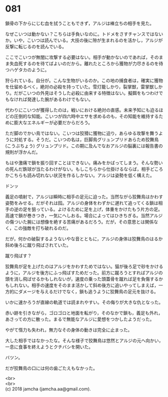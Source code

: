 #+OPTIONS: toc:nil
#+OPTIONS: \n:t

* 081

  鎖骨の下からにじむ血を拭うこともできず，アルジは棒立ちの相手を見た。

  なぜこいつは動かない？こちらは手負いなのに。トドメをさすチャンスではないか。いや，こいつは読んでいる。大技の後に隙が生まれるのを活かし，アルジが反撃に転じるのを読んでいる。

  ここでこいつが無闇に攻撃する必要はない。相手が動かないのであれば，そのまま失血死するのを待てばよいのだから。離れたところから獲物が力尽きるのを待つハゲタカのように。

  狩られている。自分が。こんな生物がいるのか。この地の捕食者は，確実に獲物を仕留めるべく，絶対の必殺を持っていた。雪灯籠しかり，裂掌獣，雷掌獣しかり。だがこいつの外見はそうした必殺に由来する特徴はない。擬餌をもつわけでもなければ発達した腕があるわけでもない。

  代わりにこいつが獲得したのは，戦いにおける絶対の直感。未来予知にも迫るほどの圧倒的な知能。こいつが四六時中エサを求めるのも，その知能を維持するために膨大なエネルギーが必要だからだろう。

  ただ脚のでかい鳥ではない。こいつは狡猾に獲物に迫り，あらゆる攻撃を舞うように対処する。そうだ。こいつの名は，巨脚鳥グリュンプリドあらため狡舞鳥 (こうぶちょう) グリュンプリド。この期に及んでなおアルジの脳裏には報告書の規則が浮かんだ。

  もはや激痛で鎖を振り回すことはできない。痛みをかばってしまう。そんな勢いの死んだ鉄球が当たるわけがない。もしこちらから仕掛けるならば，相手どころかこちらも読み切れない状況を作るしかない。アルジは姿勢を低く構えた。

  ドンッ

  義足の噴射で，アルジは瞬時に相手の足元に迫った。当然ながら狡舞鳥はかわす姿勢をみせる。だがそれは囮。アルジの身体をわずかに遅れて追ってくる鎖は相手の逆の足を狙っている。よけるために足を上げ，体重をかけたもう片方の足。高速で鎖が巻きつき，一気にへしおる。場合によってはひきちぎる。当然アルジの傷ついた腕には想像を絶する苦痛があるだろう。だが，その意思とは関係なく，この強敵を打ち破れるのだ。

  だが，何かの破裂するようないやな音とともに，アルジの身体は狡舞鳥のはるか斜め後ろに蹴り飛ばされていた。

  蹴り飛ばす？

  狡舞鳥が足を上げたのはアルジをかわすためではない。猫が後ろ足で砂をかけるように，アルジを後方にふっ飛ばすためだった。前方に蹴ろうとすればアルジの頭を消し飛ばせるかもしれないが，速度の乗った頭蓋骨を蹴れば足を負傷するかもしれない。相手の速度をそのまま活かして斜め後方に追いやってしまえば，一方的にダメージを与えるだけでなく，鎖も追うように狡舞鳥の足元を抜ける。

  いかに速かろうが直線の軌道では読まれやすい。その侮りが大きな仇となった。

  赤い跡を引きながら，ゴロゴロと地面を転がり，そのなかで鎖も，義足も外れ，あさっての方に散った。まるで無能なアルジに愛想をつかしたようだった。

  やがて惰力も失われ，無力なその身体の動きは完全に止まった。

  大した相手ではなかったな。そんな様子で狡舞鳥は悠然とアルジの元へ向かい，一息に食事を終えようとクチバシを開いた。

  バツン。

  だが狡舞鳥の口には何の歯ごたえもなかった。

  <br>
  <br>
  (c) 2018 jamcha (jamcha.aa@gmail.com).

  [[http://creativecommons.org/licenses/by-nc-sa/4.0/deed][file:http://i.creativecommons.org/l/by-nc-sa/4.0/88x31.png]]
